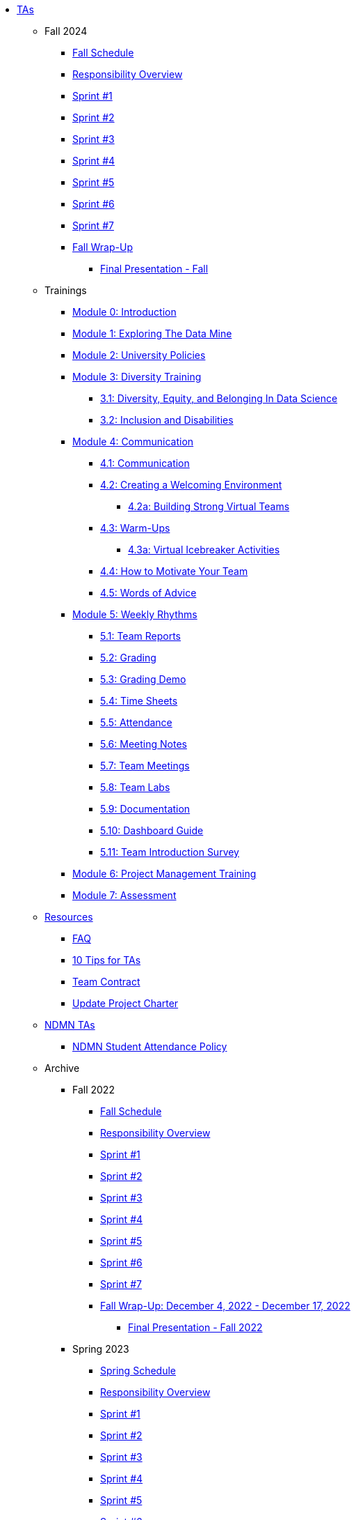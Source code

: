 * xref:index.adoc[TAs]

** Fall 2024
//*** xref:fall2024/pre_fall_prep.adoc[Pre-Fall Preparation]
*** xref:fall2024/schedule.adoc[Fall Schedule]
*** xref:fall2024/responsibilities.adoc[Responsibility Overview]
*** xref:fall2024/sprint1.adoc[Sprint #1]
*** xref:fall2024/sprint2.adoc[Sprint #2]
*** xref:fall2024/sprint3.adoc[Sprint #3]
*** xref:fall2024/sprint4.adoc[Sprint #4]
*** xref:fall2024/sprint5.adoc[Sprint #5]
*** xref:fall2024/sprint6.adoc[Sprint #6]
*** xref:fall2024/sprint7.adoc[Sprint #7]
*** xref:fall2024/fall_wrap_up.adoc[Fall Wrap-Up]
**** xref:fall2024/final_presentation.adoc[Final Presentation - Fall] 

** Trainings

*** xref:trainingModules/introduction_trainings.adoc[Module 0: Introduction]

*** xref:trainingModules/ta_training_module1.adoc[Module 1: Exploring The Data Mine]

*** xref:trainingModules/ta_training_module2.adoc[Module 2: University Policies]

*** xref:trainingModules/ta_training_module3.adoc[Module 3: Diversity Training]
**** xref:trainingModules/ta_training_module3_1_diversity.adoc[3.1: Diversity, Equity, and Belonging In Data Science]
**** xref:trainingModules/ta_training_module3_2_inclusion.adoc[3.2: Inclusion and Disabilities]

*** xref:trainingModules/ta_training_module4.adoc[Module 4: Communication]
**** xref:trainingModules/ta_training_module4_1_communication.adoc[4.1: Communication]
**** xref:trainingModules/ta_training_module4_2_environment.adoc[4.2: Creating a Welcoming Environment]
***** xref:trainingModules/ta_training_module4_2_1_v_environment.adoc[4.2a: Building Strong Virtual Teams]
**** xref:trainingModules/ta_training_module4_3_warmups.adoc[4.3: Warm-Ups]
***** xref:trainingModules/ta_training_module4_3_1_virtual_icebreakers.adoc[4.3a: Virtual Icebreaker Activities]
**** xref:trainingModules/ta_training_module4_4_motivate.adoc[4.4: How to Motivate Your Team]
**** xref:trainingModules/ta_training_module4_5_advice.adoc[4.5: Words of Advice]

*** xref:trainingModules/ta_training_module5.adoc[Module 5: Weekly Rhythms]
**** xref:trainingModules/ta_training_module5_1_team_report.adoc[5.1: Team Reports]
**** xref:trainingModules/ta_training_module5_2_grading.adoc[5.2: Grading]
**** xref:trainingModules/ta_training_module5_3_grading_demo.adoc[5.3: Grading Demo]
**** xref:trainingModules/ta_training_module5_4_time_sheets.adoc[5.4: Time Sheets]
**** xref:trainingModules/ta_training_module5_5_attendance.adoc[5.5: Attendance]
**** xref:trainingModules/ta_training_module5_6_meeting_notes.adoc[5.6: Meeting Notes]
**** xref:trainingModules/ta_training_module5_7_meetings.adoc[5.7: Team Meetings]
**** xref:trainingModules/ta_training_module5_8_labs.adoc[5.8: Team Labs]
**** xref:trainingModules/ta_training_module5_9_documentation.adoc[5.9: Documentation]
**** xref:trainingModules/ta_training_module5_3_dashboard_guide.adoc[5.10: Dashboard Guide]
**** xref:trainingModules/ta_training_module5_11_survey.adoc[5.11: Team Introduction Survey]

*** xref:trainingModules/ta_training_module6.adoc[Module 6: Project Management Training]
*** xref:trainingModules/ta_training_assessment.adoc[Module 7: Assessment]

** xref:trainingModules/ta_training_resources.adoc[Resources]
*** xref:ta_FAQ.adoc[FAQ]
*** xref:ta_tips.adoc[10 Tips for TAs]
*** xref:team_contract.adoc[Team Contract]
*** xref:update_project_charter.adoc[Update Project Charter]

** xref:techtas/intro.adoc[NDMN TAs]
*** xref:ndmntas/ndmn_attendance_policy.adoc[NDMN Student Attendance Policy]

** Archive 
*** Fall 2022
// **** xref:fall2022/pre_fall_prep.adoc[Pre-Fall Preparation]
**** xref:fall2022/schedule.adoc[Fall Schedule]
**** xref:fall2022/responsibilities.adoc[Responsibility Overview]
**** xref:fall2022/sprint1.adoc[Sprint #1]
**** xref:fall2022/sprint2.adoc[Sprint #2]
**** xref:fall2022/sprint3.adoc[Sprint #3]
**** xref:fall2022/sprint4.adoc[Sprint #4]
**** xref:fall2022/sprint5.adoc[Sprint #5]
**** xref:fall2022/sprint6.adoc[Sprint #6]
**** xref:fall2022/sprint7.adoc[Sprint #7]
**** xref:fall2022/fall_wrap_up.adoc[Fall Wrap-Up: December 4, 2022 - December 17, 2022]
***** xref:fall2022/final_presentation.adoc[Final Presentation - Fall 2022]  


*** Spring 2023
**** xref:spring2023/schedule.adoc[Spring Schedule]
**** xref:spring2023/responsibilities.adoc[Responsibility Overview]
**** xref:spring2023/sprint1.adoc[Sprint #1]
**** xref:spring2023/sprint2.adoc[Sprint #2]
**** xref:spring2023/sprint3.adoc[Sprint #3]
**** xref:spring2023/sprint4.adoc[Sprint #4]
**** xref:spring2023/sprint5.adoc[Sprint #5]
**** xref:spring2023/sprint6.adoc[Sprint #6]
**** xref:spring2023/sprint7.adoc[Sprint #7]
**** Symposium
***** xref:spring2023/symposium_how_to_prepare_the_team.adoc[Preparing the Team]
***** xref:spring2023/symposium_ta_expectations.adoc[TA Expectations]
***** xref:spring2023/symposium_youtube.adoc[Video Submission Instructions]

*** Fall 2023
// **** xref:fall2023/pre_fall_prep.adoc[Pre-Fall Preparation]
**** xref:fall2023/schedule.adoc[Fall Schedule]
**** xref:fall2023/responsibilities.adoc[Responsibility Overview]
**** xref:fall2023/sprint1.adoc[Sprint #1]
**** xref:fall2023/sprint2.adoc[Sprint #2]
**** xref:fall2023/sprint3.adoc[Sprint #3]
**** xref:fall2023/sprint4.adoc[Sprint #4]
**** xref:fall2023/sprint5.adoc[Sprint #5]
**** xref:fall2023/sprint6.adoc[Sprint #6]
**** xref:fall2023/sprint7.adoc[Sprint #7]
**** xref:fall2023/fall_wrap_up.adoc[Fall Wrap-Up]
***** xref:fall2023/final_presentation.adoc[Final Presentation - Fall]  

*** Spring 2024
**** xref:spring2024/schedule.adoc[Spring Schedule]
**** xref:spring2024/responsibilities.adoc[Responsibility Overview]
**** xref:spring2024/sprint1.adoc[Sprint #1]
**** xref:spring2024/sprint2.adoc[Sprint #2]
**** xref:spring2024/sprint3.adoc[Sprint #3]
**** xref:spring2024/sprint4.adoc[Sprint #4]
**** xref:spring2024/sprint5.adoc[Sprint #5]
**** xref:spring2024/sprint6.adoc[Sprint #6]
**** xref:spring2024/sprint7.adoc[Sprint #7]
**** Symposium
***** xref:spring2024/symposium_how_to_prepare_the_team.adoc[Preparing the Team]
***** xref:spring2024/symposium_ta_expectations.adoc[TA Expectations]
***** xref:spring2024/symposium_youtube.adoc[Video Submission Instructions]

*** xref:techtas/intro.adoc[Technical TAs]
**** xref:techtas/responsibilities.adoc[Responsibility Overview]
**** xref:techtas/technologytips.adoc[Technology Troubleshooting Tips]
**** xref:techtas/techskills.adoc[Teachable Technical Skills]
**** xref:techtas/assignments.adoc[Assignments]

//**** xref:trainingModules/ta_training_module4_9_check_ins.adoc[4.9: Check-Ins]

//*** xref:trainingModules/ta_training_module5.adoc[Module 5: Project Planning and Semester Guidance]
//**** xref:trainingModules/ta_training_module5_1_project_guide.adoc[5.1: Project Mapping Guide]
//**** xref:trainingModules/ta_training_module5_2_time_management.adoc[5.2: Time Management Template]
//**** xref:trainingModules/ta_training_module5_3_dashboard_guide.adoc[5.3: Dashboard Guide]
//**** xref:trainingModules/ta_training_module5_4_mentor_feedback.adoc[5.4: Mentor Feedback] 
//**** xref:trainingModules/ta_training_module5_5_additional_tools.adoc[5.5: Additional Technical Tools]
//**** xref:trainingModules/ta_training_module5_6_survey.adoc[5.6: Team Intro Survey]
//**** xref:trainingModules/ta_training_module5_7_peer_groups.adoc[5.7: Peer Mentor Groups]

//*** xref:trainingModules/second_semester_ta_registration.adoc[TA CRF Free Time]

//** xref:apply.adoc[Apply to be a TA]